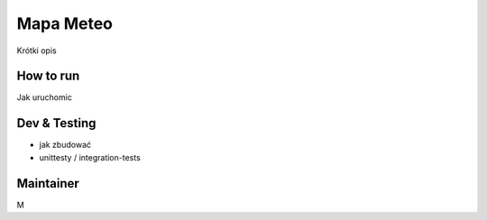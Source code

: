 ============
Mapa Meteo
============

Krótki opis


How to run
====================

Jak uruchomic


Dev & Testing
================================

- jak zbudować 
  
- unittesty / integration-tests
  


Maintainer
=============

M
